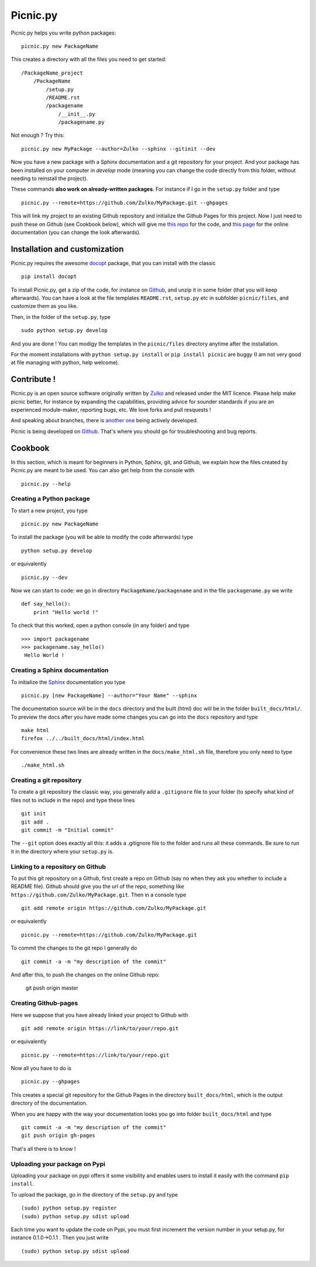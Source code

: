 Picnic.py
==========

Picnic.py helps you write python packages: ::
    
    picnic.py new PackageName

This creates a directory with all the files you need to get started: ::
    
    /PackageName_project
        /PackageName
            /setup.py
            /README.rst
            /packagename
                /__init__.py
                /packagename.py

Not enough ? Try this: ::

    picnic.py new MyPackage --author=Zulko --sphinx --gitinit --dev

Now you have a new package with a Sphinx documentation and a git repository for your project. And your package has been installed on your computer in *develop* mode (meaning you can change the code directly from this folder, without needing to reinstall the project).

These commands **also work on already-written packages**. For instance if I go in the ``setup.py``  folder and type ::
    
    picnic.py --remote=https://github.com/Zulko/MyPackage.git --ghpages


This will link my project to an existing Github repository and initialize the Github Pages for this project. Now I just need to push these on Github (see Cookbook below), which will give me `this repo <https://github.com/Zulko/MyPackage>`_ for the code, and `this page <http://zulko.github.io/MyPackage>`_ for the online documentation (you can change the look afterwards).



Installation and customization
--------------------------------

Picnic.py requires the awesome docopt_ package, that you can install with the classic ::

    pip install docopt 

To install Picnic.py, get a zip of the code, for instance on Github_, and unzip it in some folder (that you will keep afterwards). You can have a look at the file templates ``README.rst``, ``setup.py`` etc in subfolder ``picnic/files``, and customize them as you like.

Then, in the folder of the ``setup.py``, type ::

    sudo python setup.py develop

And you are done ! You can modigy the templates in the ``picnic/files`` directory anytime after the installation.

For the moment installations with ``python setup.py install`` or ``pip install picnic`` are buggy (I am not very good at file managing with python, help welcome).


Contribute !
------------

Picnic.py is an open source software originally written by Zulko_ and released under the MIT licence. Please help make picnic better, for instance by expanding the capabilities, providing advice for sounder standards if you are an experienced module-maker, reporting bugs, etc. We love forks and pull resquests !

And speaking about branches, there is `another one <https://github.com/jcsaaddupuy/picnic.py/tree/dev>`_ being actively developed.

Picnic is being developed on Github_. That's where you should go for troubleshooting and bug reports.




Cookbook  
---------

In this section, which is meant for beginners in Python, Sphinx, git, and Github, we explain how the files created by Picnic.py are meant to be used. You can also get help from the console with ::

    picnic.py --help


Creating a Python package
''''''''''''''''''''''''''''

To start a new project, you type ::

    picnic.py new PackageName

To install the package (you will be able to modify the code afterwards) type ::
    
    python setup.py develop

or equivalently ::
    
    picnic.py --dev
    
Now we can start to code: we go in directory ``PackageName/packagename`` and in the file ``packagename.py`` we write ::

    def say_hello():
        print "Hello world !"
    
To check that this worked, open a python console (in any folder) and type ::
    
    >>> import packagename
    >>> packagename.say_hello()
     Hello World !



Creating a Sphinx documentation
'''''''''''''''''''''''''''''''''

To initialize the Sphinx_ documentation you type ::
    
    picnic.py [new PackageName] --author="Your Name" --sphinx

The documentation source will be in the ``docs`` directory and the built (html) doc will be in the folder ``built_docs/html/``. To preview the docs after you have made some changes you can go into the ``docs`` repository and type ::

    make html
    firefox ../../built_docs/html/index.html

For convenience these two lines are already written in the ``docs/make_html.sh`` file, therefore you only need to type ::
    
    ./make_html.sh

Creating a git repository
''''''''''''''''''''''''''''''''''

To create a git repository the classic way, you generally add a  ``.gitignore`` file to your folder (to specify what kind of files not to include in the repo) and type these lines ::
    
    git init
    git add .
    git commit -m "Initial commit"
    
The ``--git`` option does exactly all this: it adds a .gitignore file to the folder and runs all these commands. Be sure to run it in the directory where your ``setup.py`` is.

Linking to a repository on Github
''''''''''''''''''''''''''''''''''


To put this git repository on a Github, first create a repo on Github (say no when they ask you whether to include a README file). Github should give you the url of the repo, something like ``https://github.com/Zulko/MyPackage.git``. Then in a console type ::

    git add remote origin https://github.com/Zulko/MyPackage.git

or equivalently ::

    picnic.py --remote=https://github.com/Zulko/MyPackage.git

To commit the changes to the git repo I generally do ::
    
    git commit -a -m "my description of the commit"
    
And after this, to push the changes on the online Github repo:

    git push origin master


Creating Github-pages
'''''''''''''''''''''''

Here we suppose that you have already linked your project to Github with ::

    git add remote origin https://link/to/your/repo.git
    
or equivalently ::

    picnic.py --remote=https://link/to/your/repo.git

Now all you have to do is ::
    
    picnic.py --ghpages

This creates a special git repository for the Github Pages in the directory ``built_docs/html``, which is the output directory of the documentation.

When you are happy with the way your documentation looks you go into folder ``built_docs/html`` and type ::

    git commit -a -m "my description of the commit"
    git push origin gh-pages

That's all there is to know !


Uploading your package on Pypi
'''''''''''''''''''''''''''''''''

Uploading your package on pypi offers it some visibility and enables users to install it easily with the command ``pip install``.

To upload the package, go in the directory of the ``setup.py`` and type ::

    (sudo) python setup.py register
    (sudo) python setup.py sdist upload

Each time you want to update the code on Pypi, you must first increment the version number in your setup.py, for instance 0.1.0->0.1.1 . Then you just write ::
    
    (sudo) python setup.py sdist upload

.. _Zulko : https://github.com/Zulko
.. _Github : https://github.com/Zulko/picnic.py
.. _Sphinx : http://sphinx-doc.org/
.. _docopt: http://docopt.org/
